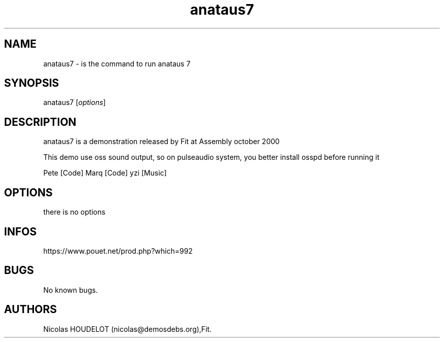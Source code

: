 .\" Automatically generated by Pandoc 3.1.3
.\"
.\" Define V font for inline verbatim, using C font in formats
.\" that render this, and otherwise B font.
.ie "\f[CB]x\f[]"x" \{\
. ftr V B
. ftr VI BI
. ftr VB B
. ftr VBI BI
.\}
.el \{\
. ftr V CR
. ftr VI CI
. ftr VB CB
. ftr VBI CBI
.\}
.TH "anataus7" "6" "2024-03-13" "anataus 7 User Manuals" ""
.hy
.SH NAME
.PP
anataus7 - is the command to run anataus 7
.SH SYNOPSIS
.PP
anataus7 [\f[I]options\f[R]]
.SH DESCRIPTION
.PP
anataus7 is a demonstration released by Fit at Assembly october 2000
.PP
This demo use oss sound output, so on pulseaudio system, you better
install osspd before running it
.PP
Pete [Code] Marq [Code] yzi [Music]
.SH OPTIONS
.PP
there is no options
.SH INFOS
.PP
https://www.pouet.net/prod.php?which=992
.SH BUGS
.PP
No known bugs.
.SH AUTHORS
Nicolas HOUDELOT (nicolas\[at]demosdebs.org),Fit.
